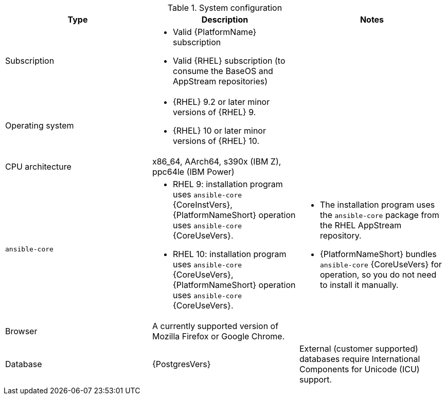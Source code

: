 :_mod-docs-content-type: SNIPPET

//Tested system configuration snippet for container (CONT) topologies
.System configuration
[options="header"]
|====
| Type | Description | Notes
| Subscription 
a| 
* Valid {PlatformName} subscription
* Valid {RHEL} subscription (to consume the BaseOS and AppStream repositories)
|

| Operating system 

a| 
* {RHEL} 9.2 or later minor versions of {RHEL} 9.
* {RHEL} 10 or later minor versions of {RHEL} 10.
| 

| CPU architecture 
| x86_64, AArch64, s390x (IBM Z), ppc64le (IBM Power)
|

| `ansible-core` 
a| 
* RHEL 9: installation program uses `ansible-core` {CoreInstVers}, {PlatformNameShort} operation uses `ansible-core` {CoreUseVers}.
* RHEL 10: installation program uses `ansible-core` {CoreUseVers}, {PlatformNameShort} operation uses `ansible-core` {CoreUseVers}.
a| 
* The installation program uses the `ansible-core` package from the RHEL AppStream repository.
* {PlatformNameShort} bundles `ansible-core` {CoreUseVers} for operation, so you do not need to install it manually.

| Browser 
| A currently supported version of Mozilla Firefox or Google Chrome.
|

| Database 
| {PostgresVers}
| External (customer supported) databases require International Components for Unicode (ICU) support.

|====
